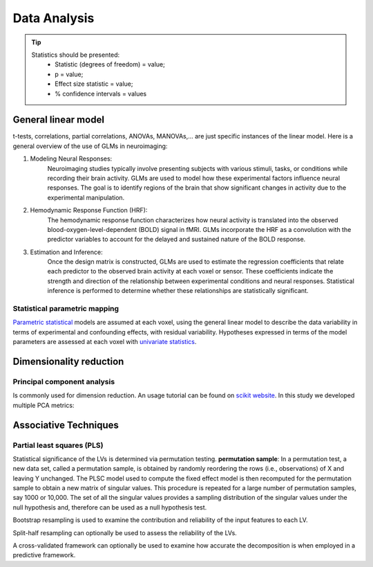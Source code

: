 Data Analysis
====================

.. tip::
    Statistics should be presented:
        * Statistic (degrees of freedom) = value;
        * p = value;
        * Effect size statistic = value;
        * % confidence intervals = values



General linear model
--------------------

t-tests, correlations, partial correlations, ANOVAs, MANOVAs,… are just specific instances
of the linear model. Here is a general overview of the use of GLMs in neuroimaging:

1. Modeling Neural Responses:
    Neuroimaging studies typically involve presenting subjects
    with various stimuli, tasks, or conditions while recording their brain activity.
    GLMs are used to model how these experimental factors influence neural responses.
    The goal is to identify regions of the brain that show significant changes in activity
    due to the experimental manipulation.
2. Hemodynamic Response Function (HRF):
    The hemodynamic response function characterizes
    how neural activity is translated into the observed blood-oxygen-level-dependent
    (BOLD) signal in fMRI. GLMs incorporate the HRF as a convolution with the predictor
    variables to account for the delayed and sustained nature of the BOLD response.
3. Estimation and Inference:
    Once the design matrix is constructed, GLMs are
    used to estimate the regression coefficients that relate each predictor to the
    observed brain activity at each voxel or sensor. These coefficients indicate the
    strength and direction of the relationship between experimental conditions and neural
    responses. Statistical inference is performed to determine whether these relationships
    are statistically significant.

Statistical parametric mapping
~~~~~~~~~~~~~~~~~~~~~~~~~~~~~~

`Parametric
statistical <https://en.wikipedia.org/wiki/Parametric_statistics>`__
models are assumed at each voxel, using the general linear model to
describe the data variability in terms of experimental and confounding
effects, with residual variability. Hypotheses expressed in terms of the
model parameters are assessed at each voxel with `univariate
statistics <https://en.wikipedia.org/wiki/Univariate_(statistics)>`__.

Dimensionality reduction
------------------------

Principal component analysis
~~~~~~~~~~~~~~~~~~~~~~~~~~~~

Is commonly used for dimension reduction. An usage tutorial can be found
on `scikit
website <https://scikit-learn.org/stable/modules/decomposition.html#pca>`__.
In this study we developed multiple PCA metrics:

Associative Techniques
----------------------

Partial least squares (PLS)
~~~~~~~~~~~~~~~~~~~~~~~~~~~

Statistical significance of the LVs is determined via permutation
testing. **permutation sample**: In a permutation test, a new data set,
called a permutation sample, is obtained by randomly reordering the rows
(i.e., observations) of X and leaving Y unchanged. The PLSC model used
to compute the fixed effect model is then recomputed for the permutation
sample to obtain a new matrix of singular values. This procedure is
repeated for a large number of permutation samples, say 1000 or 10,000.
The set of all the singular values provides a sampling distribution of
the singular values under the null hypothesis and, therefore can be used
as a null hypothesis test.

Bootstrap resampling is used to examine the contribution and reliability
of the input features to each LV.

Split-half resampling can optionally be used to assess the reliability
of the LVs.

A cross-validated framework can optionally be used to examine how
accurate the decomposition is when employed in a predictive framework.

